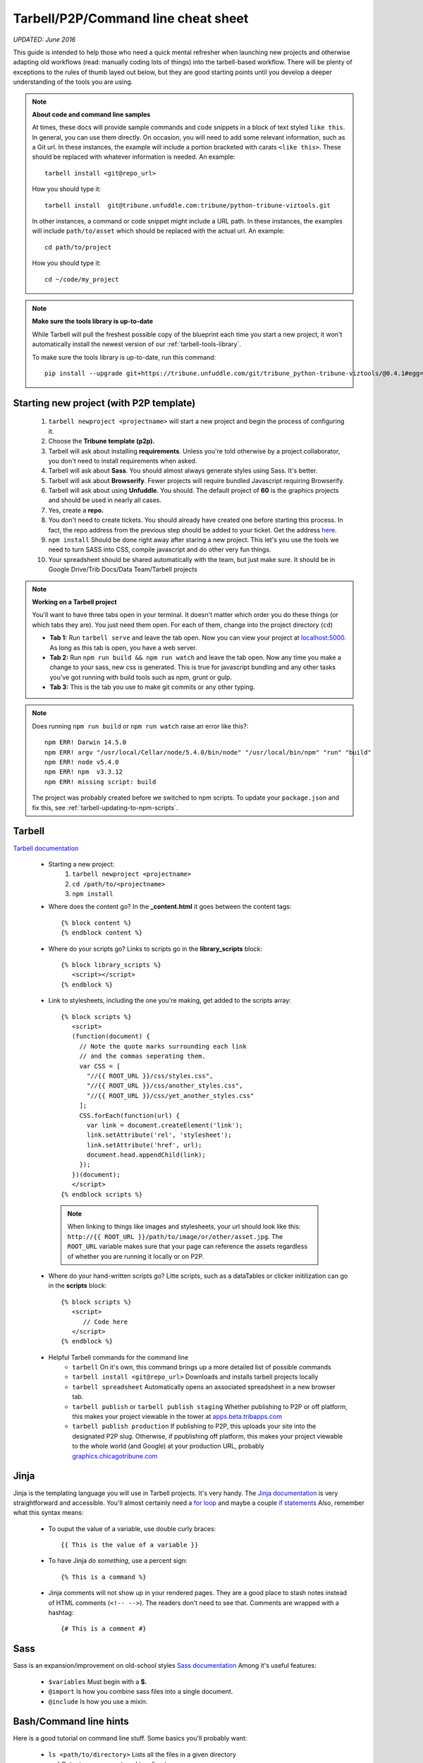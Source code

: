 Tarbell/P2P/Command line cheat sheet
====================================

*UPDATED: June 2016*

This guide is intended to help those who need a quick mental refresher when launching new projects and otherwise adapting old workflows (read: manually coding lots of things) into the tarbell-based workflow. There will be plenty of exceptions to the rules of thumb layed out below, but they are good starting points until you develop a deeper understanding of the tools you are using.


.. note::
  
  **About code and command line samples**

  At times, these docs will provide sample commands and code snippets in a block of text styled ``like this``. In general, you can use them directly. On occasion, you will need to add some relevant information, such as a Git url. In these instances, the example will include a portion bracketed with carats ``<like this>``. These should be replaced with whatever information is needed. An example::
    
    tarbell install <git@repo_url>

  How you should type it:: 

    tarbell install  git@tribune.unfuddle.com:tribune/python-tribune-viztools.git

  In other instances, a command or code snippet might include a URL path. In these instances, the examples will include ``path/to/asset`` which should be replaced with the actual url. An example::

    cd path/to/project

  How you should type it::

    cd ~/code/my_project

.. note::

    **Make sure the tools library is up-to-date**

    While Tarbell will pull the freshest possible copy of the blueprint each time you start a new project, it won't automatically install the newest version of our :ref:`tarbell-tools-library`.

    To make sure the tools library is up-to-date, run this command::

        pip install --upgrade git+https://tribune.unfuddle.com/git/tribune_python-tribune-viztools/@0.4.1#egg=tribune_viztools

Starting new project (with P2P template)
----------------------------------------

   1. ``tarbell newproject <projectname>`` will start a new project and begin the process of configuring it.
   #. Choose the **Tribune template (p2p).**
   #. Tarbell will ask about installing **requirements**. Unless you're told otherwise by a project collaborator, you don't need to install requirements when asked. 
   #. Tarbell will ask about **Sass**. You should almost always generate styles using Sass. It's better.
   #. Tarbell will ask about **Browserify**. Fewer projects will require bundled Javascript requiring Browserify.
   #. Tarbell will ask about using **Unfuddle**. You should. The default project of **60** is the graphics projects and should be used in nearly all cases.
   #. Yes, create a **repo.**
   #. You don't need to create tickets. You should already have created one before starting this process. In fact, the repo address from the previous step should be added to your ticket. Get the address `here <https://tribune.unfuddle.com/a#/repositories>`_.
   #. ``npm install`` Should be done right away after staring a new project. This let's you use the tools we need to turn SASS into CSS, compile javascript and do other very fun things.
   #. Your spreadsheet should be shared automatically with the team, but just make sure. It should be in Google Drive/Trib Docs/Data Team/Tarbell projects

.. note::
  
  **Working on a Tarbell project**

  You'll want to have three tabs open in your terminal. It doesn't matter which order you do these things (or which tabs they are). You just need them open. For each of them, change into the project directory (``cd``)

  - **Tab 1:** Run ``tarbell serve`` and leave the tab open. Now you can view your project at `localhost:5000 <https://localhost:5000>`_. As long as this tab is open, you have a web server.
  - **Tab 2:** Run ``npm run build && npm run watch`` and leave the tab open. Now any time you make a change to your sass, new css is generated. This is true for javascript bundling and any other tasks you've got running with build tools such as npm, grunt or gulp.
  - **Tab 3:** This is the tab you use to make git commits or any other typing.

.. note::

        Does running ``npm run build`` or ``npm run watch`` raise an error like this?::

             npm ERR! Darwin 14.5.0
             npm ERR! argv "/usr/local/Cellar/node/5.4.0/bin/node" "/usr/local/bin/npm" "run" "build"
             npm ERR! node v5.4.0
             npm ERR! npm  v3.3.12
             npm ERR! missing script: build

        The project was probably created before we switched to npm scripts.  To update your ``package.json`` and fix this, see :ref:`tarbell-updating-to-npm-scripts`.     


Tarbell
-------
`Tarbell documentation <https://tarbell.readthedocs.org/en/latest/>`_
   
   - Starting a new project:
      1. ``tarbell newproject <projectname>``
      #. ``cd /path/to/<projectname>``
      #. ``npm install``

   - Where does the content go? In the **_content.html** it goes between the content tags::
      
      {% block content %}
      {% endblock content %}

   - Where do your scripts go? Links to scripts go in the **library_scripts** block::

      {% block library_scripts %}
         <script></script>
      {% endblock %}

   - Link to stylesheets, including the one you're making, get added to the scripts array::

      {% block scripts %}
         <script>
         (function(document) {
           // Note the quote marks surrounding each link 
           // and the commas seperating them.
           var CSS = [
             "//{{ ROOT_URL }}/css/styles.css",
             "//{{ ROOT_URL }}/css/another_styles.css",
             "//{{ ROOT_URL }}/css/yet_another_styles.css"
           ];    
           CSS.forEach(function(url) {
             var link = document.createElement('link');
             link.setAttribute('rel', 'stylesheet');
             link.setAttribute('href', url);
             document.head.appendChild(link);
           });
         })(document);    
         </script>
      {% endblock scripts %}


    .. note::

         When linking to things like images and stylesheets, your url should look like this: ``http://{{ ROOT_URL }}/path/to/image/or/other/asset.jpg``. The ``ROOT_URL`` variable makes sure that your page can reference the assets regardless of whether you are running it locally or on P2P.

   - Where do your hand-written scripts go? Litte scripts, such as a dataTables or clicker initilization can go in the **scripts** block::

      {% block scripts %}
         <script>
            // Code here
         </script>
      {% endblock %}
   - Helpful Tarbell commands for the command line
      - ``tarbell`` On it's own, this command brings up a more detailed list of possible commands
      - ``tarbell install <git@repo_url>`` Downloads and installs tarbell projects locally
      - ``tarbell spreadsheet`` Automatically opens an associated spreadsheet in a new browser tab.
      - ``tarbell publish`` or ``tarbell publish staging`` Whether publishing to P2P or off platform, this makes your project viewable in the tower at `apps.beta.tribapps.com <https://apps.beta.tribapps.com>`_
      - ``tarbell publish production`` If publishing to P2P, this uploads your site into the designated P2P slug. Otherwise, if ppublishing off platform, this makes your project viewable to the whole world (and Google) at your production URL, probably `graphics.chicagotribune.com <http://graphics.chicagotribune.com>`_

Jinja
-----
Jinja is the templating language you will use in Tarbell projects. It's very handy. The `Jinja documentation <http://jinja.pocoo.org/docs/dev/>`_ is very straightforward and accessible. You'll almost certainly need a `for loop <http://jinja.pocoo.org/docs/dev/templates/#list-of-control-structures>`_ and maybe a couple `if statements <http://jinja.pocoo.org/docs/dev/templates/#if>`_ 
Also, remember what this syntax means:
   
   - To ouput the value of a variable, use double curly braces::
      
      {{ This is the value of a variable }}

   - To have Jinja *do something*, use a percent sign::

      {% This is a command %}

   - Jinja comments will not show up in your rendered pages. They are a good place to stash notes instead of HTML comments (``<!-- -->``). The readers don't need to see that. Comments are wrapped with a hashtag::

      {# This is a comment #}


Sass
----

Sass is an expansion/improvement on old-school styles `Sass documentation <http://sass-lang.com/>`_ Among it's useful features:

   - ``$variables`` Must begin with a **$.**
   - ``@import`` Is how you combine sass files into a single document.
   - ``@include`` Is how you use a mixin.

Bash/Command line hints
-----------------------

Here is a good tutorial on command line stuff. Some basics you'll probably want:

   - ``ls <path/to/directory>`` Lists all the files in a given directory
   - ``pwd`` Outputs your present working directory
   - ``cd <path/to/target/directory>`` changes directory to the given path 
   - ``subl <path/to/target/directory>`` If configured properly, will open the contents of the given file/directory in sublime
   - ``~`` is the shorthand version of the logged-in user's root directory.

Node/NPM
--------

   - ``npm run build``: Makes sass into css. It also does lots of other things.
   - ``npm run watch``: Run this in it's own tab and it will automatically run your build tools when it detects changes to a file. 

Git 
---

`Git documentation <https://git-scm.com/doc>`_

   - ``git status`` See what uncommitted changes exist in a directory
   - ``git add`` Tell git to watch a file or files for changes
   - ``git commit`` Tell git that the changes you made should be kept.
   - ``git pull`` Brings changes from elsewhere onto your machine. **Never push before you pull.**
   - ``git push`` Overwrites content elsewhere with your changes. **Never push before you pull.**



JS/CSS tools
------------
*Many of these will be temporary as we flesh out our tarbell blueprint and related tools. In the near future, you will download some of these components using node/npm and include them in your project as needed.*

- base css (can be accessed via sass)
   `https://s3.amazonaws.com/media.apps.chicagotribune.com/graphics-toolbox/tribuneBase/tribune-graphics-base-1.3.css`

- skeleton (can also be used via sass)
      `https://s3.amazonaws.com/media.apps.chicagotribune.com/graphics-toolbox/skeleton.css`

- makePanels
   - `https://s3.amazonaws.com/media.apps.chicagotribune.com/graphics-toolbox/makePanels/1.4/jquery.makePanels.1.4.css`

   - `<script type='text/javascript' src="https://s3.amazonaws.com/media.apps.chicagotribune.com/graphics-toolbox/makePanels/1.4/jquery.makePanels.1.4.min.js"></script>`
   
   - Initialize makePanels.js::

      $('#target').makePanels({
         type:"buttons",    /* Options are "none", "buttons" or "dropdown" */
         transitionSpeed: 0, /* 0=instant, 1000 = 1 second */
         showForwardBackButtons:false, /* duh! */
         alignNav:"left", /* Also can be "left" */
         matchPanelHeightsToggle:false, /* This will make all panels the same height */
         showFirst:"" // The ID of the panel which should be visible on init
      });

- dataTables
   - <script type='text/javascript' src="https://cdn.datatables.net/1.10.10/js/jquery.dataTables.min.js"></script>
   - <script type='text/javascript' src="http://cdn.datatables.net/responsive/1.0.1/js/dataTables.responsive.js"></script>  
   - https://s3.amazonaws.com/media.apps.chicagotribune.com/graphics-toolbox/dataTables/tribune-datatables.min.css
   - Initialize dataTabels.js (This can easily become very complicated, but this is a very basic use)::

      var table = $('#targetTable').DataTable({
         "paging": false, /* If true, the table will only show a small number of rows at a time */
         "lengthMenu": [[50,100,500,-1], [50, 100,500,"All"]], /* if paging=true, then this controls the options for how many to show on a single page ... [ options ][ menu labels ]*/
         "searching": true, /* should the user be allowed to filter the table? */
         "ordering": true, /* Should user be allowed to reorder? */
         "order": [[ 4, "desc" ]], /* By which column should the table be ordered at first */
         "responsive": true /* Should the table hide columns in the child row? */
      });  
- jQuery
   `<script type='text/javascript' src="http://code.jquery.com/jquery-2.1.1.min.js"></script>`

    
